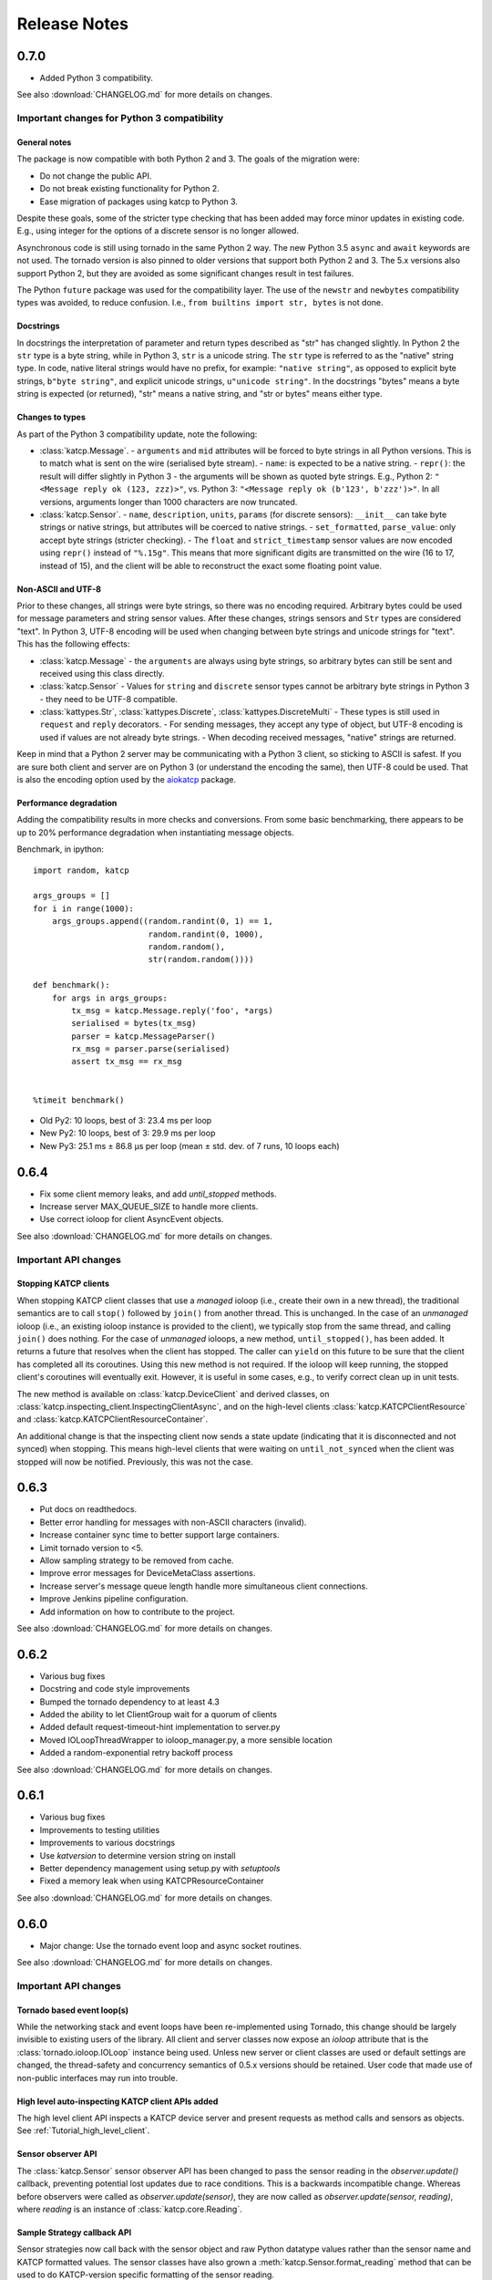 .. _Release Notes:

*************
Release Notes
*************
0.7.0
=====
* Added Python 3 compatibility.

See also :download:`CHANGELOG.md` for more details on changes.

Important changes for Python 3 compatibility
--------------------------------------------

General notes
^^^^^^^^^^^^^

The package is now compatible with both Python 2 and 3.  The goals of the
migration were:

* Do not change the public API.
* Do not break existing functionality for Python 2.
* Ease migration of packages using katcp to Python 3.

Despite these goals, some of the stricter type checking that has been added
may force minor updates in existing code.  E.g., using integer for the options
of a discrete sensor is no longer allowed.

Asynchronous code is still using tornado in the same Python 2 way.  The new
Python 3.5 ``async`` and ``await`` keywords are not used.  The tornado version
is also pinned to older versions that support both Python 2 and 3.  The 5.x
versions also support Python 2, but they are avoided as some significant
changes result in test failures.

The Python ``future`` package was used for the compatibility layer.  The use of
the ``newstr`` and ``newbytes`` compatibility types was avoided, to reduce
confusion.  I.e., ``from builtins import str, bytes`` is not done.

Docstrings
^^^^^^^^^^

In docstrings the interpretation of parameter and return types described
as "str" has changed slightly.  In Python 2 the ``str`` type is a byte
string, while in Python 3, ``str`` is a unicode string.  The ``str`` type
is referred to as the "native" string type.  In code, native literal strings
would have no prefix, for example: ``"native string"``, as opposed to
explicit byte strings, ``b"byte string"``, and explicit unicode strings,
``u"unicode string"``.  In the docstrings "bytes" means a byte string is
expected (or returned), "str" means a native string, and "str or bytes"
means either type.

Changes to types
^^^^^^^^^^^^^^^^

As part of the Python 3 compatibility update, note the following:

- :class:`katcp.Message`.
  - ``arguments`` and ``mid`` attributes will be forced to byte strings in all
  Python versions.  This is to match what is sent on the wire (serialised
  byte stream).
  - ``name``: is expected to be a native string.
  - ``repr()``:  the result will differ slightly in Python 3 - the arguments
  will be shown as quoted byte strings. E.g., Python 2: ``"<Message reply ok
  (123, zzz)>"``, vs. Python 3:  ``"<Message reply ok (b'123', b'zzz')>"``.
  In all versions, arguments longer than 1000 characters are now truncated.
- :class:`katcp.Sensor`.
  - ``name``, ``description``, ``units``, ``params`` (for discrete sensors):
  ``__init__`` can take byte strings or native strings, but attributes will
  be coerced to native strings.
  - ``set_formatted``, ``parse_value``:  only accept byte strings (stricter
  checking).
  - The ``float`` and ``strict_timestamp`` sensor values are now encoded using
  ``repr()`` instead of ``"%.15g"``.  This means that more significant digits
  are transmitted on the wire (16 to 17, instead of 15), and the client will
  be able to reconstruct the exact some floating point value.

Non-ASCII and UTF-8
^^^^^^^^^^^^^^^^^^^

Prior to these changes, all strings were byte strings, so there was no encoding
required.  Arbitrary bytes could be used for message parameters and string
sensor values.  After these changes, strings sensors and ``Str`` types are
considered "text".  In Python 3, UTF-8 encoding will be used when changing
between byte strings and unicode strings for "text".  This has the following
effects:

- :class:`katcp.Message`
  - the ``arguments`` are always using byte strings, so arbitrary bytes can
  still be sent and received using this class directly.
- :class:`katcp.Sensor`
  - Values for ``string`` and ``discrete`` sensor types cannot be arbitrary
  byte strings in Python 3 - they need to be UTF-8 compatible.
- :class:`kattypes.Str`, :class:`kattypes.Discrete`, :class:`kattypes.DiscreteMulti`
  - These types is still used in ``request`` and ``reply`` decorators.
  - For sending messages, they accept any type of object, but UTF-8 encoding
  is used if values are not already byte strings.
  - When decoding received messages, "native" strings are returned.

Keep in mind that a Python 2 server may be communicating with a Python 3
client, so sticking to ASCII is safest.  If you are sure both client and
server are on Python 3 (or understand the encoding the same), then UTF-8
could be used.  That is also the encoding option used by the
`aiokatcp <https://github.com/ska-sa/aiokatcp>`_ package.

Performance degradation
^^^^^^^^^^^^^^^^^^^^^^^

Adding the compatibility results in more checks and conversions.  From some
basic benchmarking, there appears to be up to 20% performance degradation
when instantiating message objects.

Benchmark, in ipython::

    import random, katcp

    args_groups = []
    for i in range(1000):
        args_groups.append((random.randint(0, 1) == 1,
                            random.randint(0, 1000),
                            random.random(),
                            str(random.random())))

    def benchmark():
        for args in args_groups:
            tx_msg = katcp.Message.reply('foo', *args)
            serialised = bytes(tx_msg)
            parser = katcp.MessageParser()
            rx_msg = parser.parse(serialised)
            assert tx_msg == rx_msg


    %timeit benchmark()

* Old Py2:  10 loops, best of 3: 23.4 ms per loop
* New Py2:  10 loops, best of 3: 29.9 ms per loop
* New Py3:  25.1 ms ± 86.8 µs per loop (mean ± std. dev. of 7 runs, 10 loops each)


0.6.4
=====
* Fix some client memory leaks, and add `until_stopped` methods.
* Increase server MAX_QUEUE_SIZE to handle more clients.
* Use correct ioloop for client AsyncEvent objects.

See also :download:`CHANGELOG.md` for more details on changes.

Important API changes
---------------------

Stopping KATCP clients
^^^^^^^^^^^^^^^^^^^^^^

When stopping KATCP client classes that use a *managed* ioloop (i.e., create their
own in a new thread), the traditional semantics are to call ``stop()`` followed by
``join()`` from another thread.  This is unchanged.  In the case of an *unmanaged*
ioloop (i.e., an existing ioloop instance is provided to the client), we typically
stop from the same thread, and calling ``join()`` does nothing.  For the case of
*unmanaged* ioloops, a new method, ``until_stopped()``, has been added.  It returns a
future that resolves when the client has stopped.  The caller can ``yield`` on this
future to be sure that the client has completed all its coroutines.  Using this new
method is not required.  If the ioloop will keep running, the stopped client's
coroutines will eventually exit.  However, it is useful in some cases, e.g., to
verify correct clean up in unit tests.

The new method is available on :class:`katcp.DeviceClient` and derived classes, on
:class:`katcp.inspecting_client.InspectingClientAsync`, and on the high-level
clients :class:`katcp.KATCPClientResource` and
:class:`katcp.KATCPClientResourceContainer`.

An additional change is that the inspecting client now sends a state update
(indicating that it is disconnected and not synced) when stopping.  This means
high-level clients that were waiting on ``until_not_synced`` when the client was
stopped will now be notified.  Previously, this was not the case.


0.6.3
=====
* Put docs on readthedocs.
* Better error handling for messages with non-ASCII characters (invalid).
* Increase container sync time to better support large containers.
* Limit tornado version to <5.
* Allow sampling strategy to be removed from cache.
* Improve error messages for DeviceMetaClass assertions.
* Increase server's message queue length handle more simultaneous client connections.
* Improve Jenkins pipeline configuration.
* Add information on how to contribute to the project.

See also :download:`CHANGELOG.md` for more details on changes.

0.6.2
=====
* Various bug fixes
* Docstring and code style improvements
* Bumped the tornado dependency to at least 4.3
* Added the ability to let ClientGroup wait for a quorum of clients
* Added default request-timeout-hint implementation to server.py
* Moved IOLoopThreadWrapper to ioloop_manager.py, a more sensible location
* Added a random-exponential retry backoff process

See also :download:`CHANGELOG.md` for more details on changes.

0.6.1
=====

* Various bug fixes
* Improvements to testing utilities
* Improvements to various docstrings
* Use `katversion` to determine version string on install
* Better dependency management using setup.py with `setuptools`
* Fixed a memory leak when using KATCPResourceContainer

See also :download:`CHANGELOG.md` for more details on changes.

0.6.0
=====

* Major change: Use the tornado event loop and async socket routines.

See also :download:`CHANGELOG.md` for more details on changes.

Important API changes
---------------------

Tornado based event loop(s)
^^^^^^^^^^^^^^^^^^^^^^^^^^^

While the networking stack and event loops have been re-implemented using
Tornado, this change should be largely invisible to existing users of the
library. All client and server classes now expose an `ioloop` attribute that is
the :class:`tornado.ioloop.IOLoop` instance being used. Unless new server or
client classes are used or default settings are changed, the thread-safety and
concurrency semantics of 0.5.x versions should be retained. User code that made
use of non-public interfaces may run into trouble.

High level auto-inspecting KATCP client APIs added
^^^^^^^^^^^^^^^^^^^^^^^^^^^^^^^^^^^^^^^^^^^^^^^^^^

The high level client API inspects a KATCP device server and present requests as
method calls and sensors as objects. See :ref:`Tutorial_high_level_client`.


Sensor observer API
^^^^^^^^^^^^^^^^^^^

The :class:`katcp.Sensor` sensor observer API has been changed to pass the
sensor reading in the `observer.update()` callback, preventing potential lost
updates due to race conditions. This is a backwards incompatible change.
Whereas before observers were called as `observer.update(sensor)`, they are now
called as `observer.update(sensor, reading)`, where `reading` is an instance of
:class:`katcp.core.Reading`.

Sample Strategy callback API
^^^^^^^^^^^^^^^^^^^^^^^^^^^^

Sensor strategies now call back with the sensor object and raw Python datatype
values rather than the sensor name and KATCP formatted values. The sensor
classes have also grown a :meth:`katcp.Sensor.format_reading` method that
can be used to do KATCP-version specific formatting of the sensor reading.

0.5.5
=====

* Various cleanups (logging, docstrings, base request set, minor refactoring)
* Improvements to testing utilities
* Convenience utility functions in `katcp.version`, `katcp.client`,
  `katcp.testutils`.

0.5.4
=====

* Change event-rate strategy to always send an update if the sensor has
  changed and shortest-period has passed.
* Add differential-rate strategy.


0.5.3
=====

Add :meth:`convert_seconds` method to katcp client classes that converts seconds
into the device timestamp format.

0.5.2
=====

Fix memory leak in sample reactor, other minor fixes.

0.5.1
=====

Minor bugfixes and stability improvements

0.5.0
=====

First stable release supporting (a subset of) KATCP v5. No updates apart from
documentation since 0.5.0a0; please refer to the 0.5.0a release notes below.

0.5.0a0
=======

First alpha release supporting (a subset of) KATCP v5. The KATCP v5 spec brings
a number of backward incompatible changes, and hence requires care. This library
implements support for both KATCP v5 and for the older dialect. Some API changes
have also been made, mainly in aid of fool-proof support of the Message ID
feature of KATCP v5. The changes do, however, also eliminate a category of
potential bugs for older versions of the spec.

Important API changes
---------------------

`CallbackClient.request()`
^^^^^^^^^^^^^^^^^^^^^^^^^^

Renamed :meth:`request` to :meth:`callback_request()
<katcp.CallbackClient.callback_request>` to be more consistent with superclass
API.

Sending replies and informs in server request handlers
^^^^^^^^^^^^^^^^^^^^^^^^^^^^^^^^^^^^^^^^^^^^^^^^^^^^^^

The function signature used for request handler methods in previous versions of
this library were `request_requestname(self, sock, msg)`, where `sock` is a
raw python socket object and msg is a katcp :class:`Message` object. The `sock`
object was never used directly by the request handler, but was passed to methods
on the server to send inform or reply messages.

Before:    ::

  class MyServer(DeviceServer):
      def request_echo(self, sock, msg):
          self.inform(sock, Message.inform('echo', len(msg.arguments)))
          return Message.reply('echo', 'ok', *msg.arguments)

The old method requires the name of the request to be repeated several times,
inviting error and cluttering code. The user is also required to instantiate
katcp :class:`Message` object each time a reply is made. The new method passes a
request-bound connection object that knows to what request it is replying, and
that automatically constructs :class:`Message` objects.

Now:     ::

  class MyServer(DeviceServer):
      def request_echo(self, req, msg):
          req.inform(len(msg.arguments)))
          return req.make_reply('ok', *msg.arguments)

A :meth:`req.reply` method with the same signature as :meth:`req.make_reply`
is also available for asyncronous reply handlers, and
:meth:`req.reply_with_message` which takes a :class:`Message` instance rather
than message arguments. These methods replace the use of
:meth:`DeviceServer.reply`.

The request object also contains the katcp request :class:`Message` object
(`req.msg`), and the equivalent of a socket object
(`req.client_connection`). See the next section for a description of
`client_connection`.

Using the server methods with a `req` object in place of `sock` will still work
as before, but will log deprecation warnings.

Connection abstraction
^^^^^^^^^^^^^^^^^^^^^^

Previously, the server classes internally used each connection's low-level
`sock` object as an identifier for the connection. In the interest of
abstracting out the transport backend, the `sock` object has been replaced by a
:class:`ClientConnectionTCP` object. This object is passed to all server handler
functions (apart from request handlers) instead of the `sock` object. The
connection object be used in the same places where `sock` was previously
used. It also defines :meth:`inform`, :meth:`reply_inform` and :meth:`reply`
methods for sending :class:`Message` objects to a client.


Backwards incompatible KATCP V5 changes
---------------------------------------

Timestamps
^^^^^^^^^^

Excerpted from :download:`NRF-KAT7-6.0-IFCE-002-Rev5.pdf`:

  All core messages involving time (i.e. timestamp or period specifications) have
  changed from using milliseconds to seconds. This provides consistency with SI
  units.  Note also that from version five timestamps should always be specified
  in UTC time.

Message Identifiers (mid)
^^^^^^^^^^^^^^^^^^^^^^^^^

Excerpted from :download:`NRF-KAT7-6.0-IFCE-002-Rev5.pdf`:

  Message identifiers were introduced in version 5 of the protocol to allow
  replies to be uniquely associated with a particular request. If a client sends
  a request with a message identifier the server must include the same
  identifier in the reply. Message identifiers are limited to integers in the
  range 1 to 231 − 1 inclusive. It is the client’s job to construct suitable
  identifiers – a server should not assume that these are unique.  Clients that
  need to determine whether a server supports message identifiers should examine
  the #version-connect message returned by the server when the client connects
  (see Section 4). If no #version-connect message is received the client may
  assume message identifiers are not supported.

also:

  If the request contained a message id each inform that forms part of the
  response should be marked with the original message id.

Support for message IDs is optional. A properly implemented server should never
use mids in replies unless the client request has an mid. Similarly, a client
should be able to detect whether a server supports MIDs by checking the
`#version-connect` informs sent by the server, or by doing a `!version-list`
request. Furthermore, a KATCP v5 server should never send `#build-state` or
`#version` informs.

.. _release_notes_0_5_0a0_server_version_auto_detection:

Server KATCP Version Auto-detection
^^^^^^^^^^^^^^^^^^^^^^^^^^^^^^^^^^^

The :class:`DeviceClient <katcp.DeviceClient>` client uses the presence of
`#build-state` or `#version` informs as a heuristic to detect pre-v5 servers,
and the presence of `#version-connect` informs to detect v5+ servers. If mixed
messages are received the client gives up auto-detection and disconnects. In
this case :meth:`~katcp.DeviceClient.preset_protocol_flags` can be used to
configure the client before calling :meth:`~katcp.DeviceClient.start`.

Level of KATCP support in this release
^^^^^^^^^^^^^^^^^^^^^^^^^^^^^^^^^^^^^^

This release implements the majority of the KATCP v5 spec; excluded parts are:

* Support for optional warning/error range meta-information on sensors.
* Differential-rate sensor strategy.
